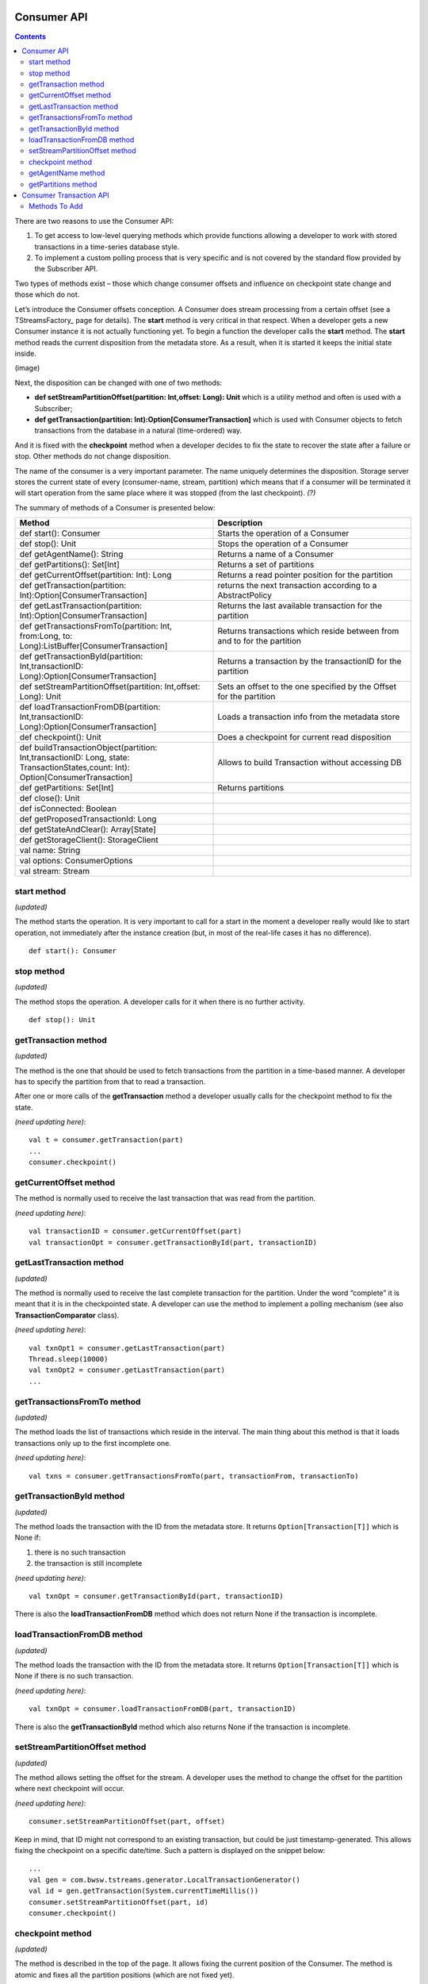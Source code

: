 Consumer API
==================

.. Contents::

There are two reasons to use the Consumer API:

1. To get access to low-level querying methods which provide functions allowing a developer to work with stored transactions in a time-series database style. 

2. To implement a custom polling process that is very specific and is not covered by the standard flow provided by the Subscriber API.

Two types of methods exist – those which change consumer offsets and influence on checkpoint state change and those which do not.

Let’s introduce the Consumer offsets conception. A Consumer does stream processing from a certain offset (see a TStreamsFactory_ page for details). The **start** method is very critical in that respect. When a developer gets a new Consumer instance it is not actually functioning yet. To begin a function the developer calls the **start** method. The **start** method reads the current disposition from the metadata store. As a result, when it is started it keeps the initial state inside. 

(image)

Next, the disposition can be changed with one of two methods:

- **def setStreamPartitionOffset(partition: Int,offset: Long): Unit** which is a utility method and often is used with a Subscriber;
- **def getTransaction(partition: Int):Option[ConsumerTransaction]** which is used with Consumer objects to fetch transactions from the database in a natural (time-ordered) way.

And it is fixed with the **checkpoint** method when a developer decides to fix the state to recover the state after a failure or stop. Other methods do not change disposition. 

The name of the consumer is a very important parameter. The name uniquely determines the disposition. Storage server stores the current state of every (consumer-name, stream, partition) which means that if a consumer will be terminated it will start operation from the same place where it was stopped (from the last checkpoint). *(?)*

The summary of methods of a Consumer is presented below:


.. csv-table:: 
 :header: "Method", "Description"
 :widths: 55, 55
 
 "def start(): Consumer", "Starts the operation of a Consumer"
 "def stop(): Unit", "Stops the operation of a Consumer"
 "def getAgentName(): String", "Returns a name of a Consumer"
 "def getPartitions(): Set[Int]", "Returns a set of partitions"
 "def getCurrentOffset(partition: Int): Long", "Returns a read pointer position for the partition"
 "def getTransaction(partition: Int):Option[ConsumerTransaction]", "returns the next transaction according to a AbstractPolicy"
 "def getLastTransaction(partition: Int):Option[ConsumerTransaction]", "Returns the last available transaction for the partition"
 "def getTransactionsFromTo(partition: Int, from:Long, to: Long):ListBuffer[ConsumerTransaction]", "Returns transactions which reside between from and to for the partition"
 "def getTransactionById(partition: Int,transactionID: Long):Option[ConsumerTransaction]", "Returns a transaction by the transactionID for the partition"
 "def setStreamPartitionOffset(partition: Int,offset: Long): Unit", "Sets an offset to the one specified by the Offset for the partition"
 "def loadTransactionFromDB(partition: Int,transactionID: Long):Option[ConsumerTransaction]", "Loads a transaction info from the metadata store"
 "def checkpoint(): Unit", "Does a checkpoint for current read disposition"
 "def buildTransactionObject(partition: Int,transactionID: Long, state: TransactionStates,count: Int): Option[ConsumerTransaction]", "Allows to build Transaction without accessing DB"
 "def getPartitions: Set[Int]", "Returns partitions"
 "def close(): Unit", ""
 "def isConnected: Boolean", ""
 "def getProposedTransactionId: Long", ""
 "def getStateAndClear(): Array[State]", ""
 "def getStorageClient(): StorageClient", ""
 "val name: String", ""
 "val options: ConsumerOptions", ""
 "val stream: Stream", ""
 
start method
-----------------

*(updated)*

The method starts the operation. It is very important to call for a start in the moment a developer really would like to start operation, not immediately after the instance creation (but, in most of the real-life cases it has no difference).

::

 def start(): Consumer

stop method
-------------------

*(updated)*

The method stops the operation. A developer calls for it when there is no further activity.

::

 def stop(): Unit

getTransaction method
------------------------

*(updated)*

The method is the one that should be used to fetch transactions from the partition in a time-based manner. A developer has to specify the partition from that to read a transaction.

After one or more calls of the **getTransaction** method a developer usually calls for the checkpoint method to fix the state.

*(need updating here)*::
	
 val t = consumer.getTransaction(part)
 ...
 consumer.checkpoint()

getCurrentOffset method
-----------------------------

The method is normally used to receive the last transaction that was read from the partition.

*(need updating here)*::
	
 val transactionID = consumer.getCurrentOffset(part)
 val transactionOpt = consumer.getTransactionById(part, transactionID)

getLastTransaction method
------------------------------

*(updated)*

The method is normally used to receive the last complete transaction for the partition. Under the word “complete” it is meant that it is in the checkpointed state. A developer can use the method to implement a polling mechanism (see also **TransactionComparator** class).

*(need updating here)*::
	
 val txnOpt1 = consumer.getLastTransaction(part)
 Thread.sleep(10000)
 val txnOpt2 = consumer.getLastTransaction(part)
 ...

getTransactionsFromTo method
---------------------------------

*(updated)*

The method loads the list of transactions which reside in the interval. The main thing about this method is that it loads transactions only up to the first incomplete one.

*(need updating here)*::
	
 val txns = consumer.getTransactionsFromTo(part, transactionFrom, transactionTo)

getTransactionById method
------------------------------

*(updated)*

The method loads the transaction with the ID from the metadata store. It returns ``Option[Transaction[T]]`` which is None if:

1. there is no such transaction
2. the transaction is still incomplete

*(need updating here)*::

 val txnOpt = consumer.getTransactionById(part, transactionID)

There is also the **loadTransactionFromDB** method which does not return None if the transaction is incomplete.

loadTransactionFromDB method
----------------------------------

*(updated)*

The method loads the transaction with the ID from the metadata store. It returns ``Option[Transaction[T]]`` which is None if there is no such transaction.

*(need updating here)*::
	
 val txnOpt = consumer.loadTransactionFromDB(part, transactionID)

There is also the **getTransactionById** method which also returns None if the transaction is incomplete.

setStreamPartitionOffset method
---------------------------------------
*(updated)*

The method allows setting the offset for the stream. A developer uses the method to change the offset for the partition where next checkpoint will occur.

*(need updating here)*::

 consumer.setStreamPartitionOffset(part, offset)

Keep in mind, that ID might not correspond to an existing transaction, but could be just timestamp-generated. This allows fixing the checkpoint on a specific date/time. Such a pattern is displayed on the snippet below::
	
 ...
 val gen = com.bwsw.tstreams.generator.LocalTransactionGenerator()
 val id = gen.getTransaction(System.currentTimeMillis())
 consumer.setStreamPartitionOffset(part, id)
 consumer.checkpoint()

checkpoint method
---------------------

*(updated)*

The method is described in the top of the page. It allows fixing the current position of the Consumer. The method is atomic and fixes all the partition positions (which are not fixed yet).


getAgentName method
-------------------------------

::

 def getAgentName(): String

getPartitions method
---------------------------------

::

 def getPartitions(): Set[Int]


Consumer Transaction API
===========================


Methods To Add
----------------------

def attach(c: Consumer): Unit

def consumer: Consumer

def getAll: Queue[Array[Byte]]

def getCount: Int

def getPartition: Int

def getState: TransactionStates

def getTTL: Long

def getTransactionID: Long

def hasNext: Boolean

def next(): Array[Byte]

def replay(): Unit

def toString(): String
